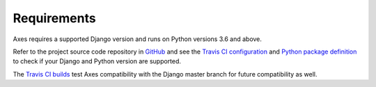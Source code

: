 .. _requirements:

Requirements
============

Axes requires a supported Django version and runs on Python versions 3.6 and above.

Refer to the project source code repository in
`GitHub <https://github.com/jazzband/django-axes/>`_ and see the
`Travis CI configuration <https://github.com/jazzband/django-axes/blob/master/.travis.yml>`_ and
`Python package definition <https://github.com/jazzband/django-axes/blob/master/setup.py>`_
to check if your Django and Python version are supported.

The `Travis CI builds <https://travis-ci.org/jazzband/django-axes>`_
test Axes compatibility with the Django master branch for future compatibility as well.
